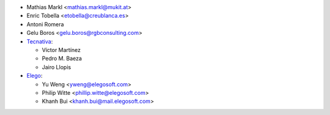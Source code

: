 * Mathias Markl <mathias.markl@mukit.at>
* Enric Tobella <etobella@creublanca.es>
* Antoni Romera
* Gelu Boros <gelu.boros@rgbconsulting.com>

* `Tecnativa <https://www.tecnativa.com>`_:

  * Víctor Martínez
  * Pedro M. Baeza
  * Jairo Llopis

* `Elego <https://www.elegosoft.com>`_:

  * Yu Weng <yweng@elegosoft.com>
  * Philip Witte <phillip.witte@elegosoft.com>
  * Khanh Bui <khanh.bui@mail.elegosoft.com>